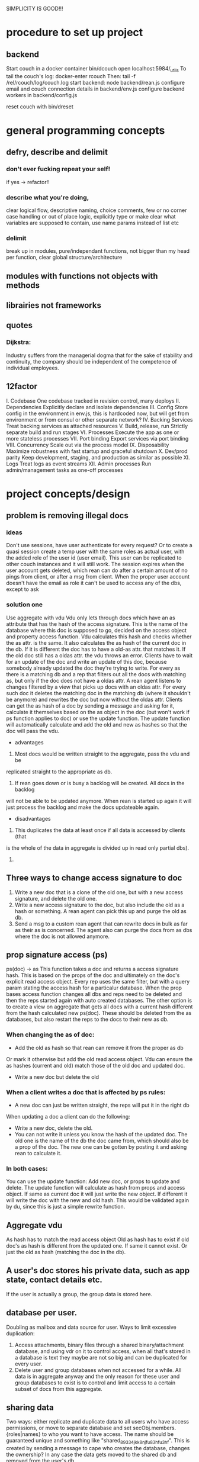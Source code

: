 SIMPLICITY IS GOOD!!!
* procedure to set up project
** backend
  Start couch in a docker container
  bin/dcouch
  open localhost:5984/_utils
  To tail the couch's log:
  docker-enter rcouch
  Then:
  tail -f /rel/rcouch/log/couch.log
  start backend:
  node backend/rean.js
  configure email and couch connection details in backend/env.js
  configure backend workers in backend/config.js

  reset couch with bin/dreset

* general programming concepts
** defry, describe and delimit
*** don't ever fucking repeat your self!
   if yes -> refactor!!
*** describe what you're doing,
   clear logical flow, descriptive naming, choice comments, few or no corner case
   handling or out of place logic, explicitly type or make clear what variables
   are supposed to contain, use name params instead of list etc
*** delimit
break up in modules, pure/independant functions, not bigger than my head per
function, clear global structure/architecture
** modules with functions not objects with methods
** librairies not frameworks
** quotes
*** Dijkstra:
    Industry suffers from the managerial dogma that for the sake of stability
    and continuity, the company should be independent of the competence of
    individual employees.

** 12factor
   I. Codebase
     One codebase tracked in revision control, many deploys
   II. Dependencies
     Explicitly declare and isolate dependencies
   III. Config
     Store config in the environment
     in env.js, this is hardcoded now, but will get from environment or from
     consul or other separate network?
   IV. Backing Services
     Treat backing services as attached resources
   V. Build, release, run
     Strictly separate build and run stages
   VI. Processes
   Execute the app as one or more stateless processes
     VII. Port binding
     Export services via port binding
   VIII. Concurrency
     Scale out via the process model
   IX. Disposability
     Maximize robustness with fast startup and graceful shutdown
   X. Dev/prod parity
     Keep development, staging, and production as similar as possible
   XI. Logs
     Treat logs as event streams
   XII. Admin processes
     Run admin/management tasks as one-off processes

* project concepts/design
** problem is removing illegal docs
*** ideas
Don't use sessions, have user authenticate for every request?
Or to create a quasi session create a temp user with the same roles as actual
user, with the added role of the user id (user email). This user can be
replicated to other couch instances and it will still work. The session expires
when the user account gets deleted, which rean can do after a certain amount of
no pings from client, or after a msg from client. When the proper user account
doesn't have the email as role it can't be used to access any of the dbs, except
to ask 
*** solution one
Use aggregate with vdu
Vdu only lets through docs which have an as attribute that has the hash of the
access signature. This is the name of the database where this doc is supposed to
go, decided on the access object and property access function. Vdu calculates
this hash and checks whether the as attr. is the same. It also calculates the as
hash of the current doc in the db. If it is different the doc has to have a
old-as attr. that matches it.
If the old doc still has a oldas attr. the vdu throws an error. Clients have to
wait for an update of the doc and write an update of this doc, because somebody
already updated the doc they're trying to write.
For every as there is a matching db and a rep that filters out all the docs with
matching as, but only if the doc does not have a oldas attr. 
A rean agent listens to changes filtered by a view that picks up docs with an
oldas attr. For every such doc it deletes the matching doc in the matching db
(where it shouldn't be anymore) and rewrites the doc but now without the oldas
attr.
Clients can get the as hash of a doc by sending a message and asking for it,
calculate it themselves based on the as object in the doc (but won't work if ps
function applies to doc) or use the update function. The update function will
automatically calculate and add the old and new as hashes so that the doc will
pass the vdu.
- advantages
1) Most docs would be written straight to the aggregate, pass the vdu and be
replicated straight to the appropriate as db.
2) If rean goes down or is busy a backlog will be created. All docs in the backlog
will not be able to be updated anymore. When rean is started up again it will
just process the backlog and make the docs updateable again.
- disadvantages
1) This duplicates the data at least once if all data is accessed by clients (that
is the whole of the data in aggregate is divided up in read only partial dbs).
2) 
** Three ways to change access signature to doc
1) Write a new doc that is a clone of the old one, but with a new access
   signature, and delete the old one. 
2) Write a new access signature to the doc, but also include the old as a hash
   or something. A rean agent can pick this up and purge the old as db.
3) Send a msg to a custom rean agent that can rewrite docs in bulk as far as
   their as is concerned. The agent also can purge the docs from as dbs where
   the doc is not allowed anymore.

** prop signature access (ps)
ps(doc) -> as This function takes a doc and returns a access signature hash.
This is based on the props of the doc and ultimately on the doc's explicit read
access object. Every rep uses the same filter, but with a query param stating
the access hash for a particalur database. When the prop bases access function
changes all dbs and reps need to be deleted and then the reps started again with
auto created databases. The other option is to create a view on aggregate that
gets all docs with a current hash different from the hash calculated new
ps(doc). These should be deleted from the as databases, but also restart the
reps to the docs to their new as db.
*** When changing the as of doc:
- Add the old as hash so that rean can remove it from the proper as db
Or mark it otherwise but add the old read access object. Vdu can ensure the as
hashes (current and old) match those of the old doc and updated doc.
- Write a new doc but delete the old
*** When a client writes a doc that is affected by ps rules:
- A new doc can just be written straight, the reps will put it in the right db
When updating a doc a client can do the following:
- Write a new doc, delete the old.
- You can not write it unless you know the hash of the updated doc. The old one
  is the name of the db the doc came from, which should also be a prop of the
  doc. The new one can be gotten by posting it and asking rean to calculate it.
*** In both cases:
You can use the update function:
Add new doc, or props to update and delete. The update function will calculate
as hash from props and access object. If same as current doc it will just write
the new object. If different it will write the doc with the new and old hash.
This would be validated again by du, since this is just a simple rewrite
function. 
** Aggregate vdu
As hash has to match the read access object
Old as hash has to exist if old doc's as hash is different from the updated one.
If same it cannot exist. Or just the old as hash (matching the doc in the db).
** A user's doc stores his private data, such as app state, contact details etc.
   If the user is actually a group, the group data is stored here.
** database per user.
Doubling as mailbox and data source for user.
Ways to limit excessive duplication:
1) Access attachments, binary files through a shared binary/attachment
   database, and using vdr on it to control access, when all that's stored in a
   database is text they maybe are not so big and can be duplicated for every user.
2) Delete user and group databases when not accessed for a while. All data is in
   aggregate anyway and the only reason for these user and group databases to
   exist is to control and limit access to a certain subset of docs from this
   aggregate.
** sharing data
Two ways: either replicate and duplicate data to all users who have access
permissions, or move to separate database and set secObj.members.{roles|names}
to who you want to have access. The name should be guaranteed unique and
something like "shared_89334jkk8njfu83hfu3hf". This is created by sending a
message to cape who creates the database, changes the ownership? In any case
the data gets moved to the shared db and removed from the user's db.
** userids, roles and groups
- userids: Userid is always a user's email. His database is called:
  private_[email]_[md5hash-of-email] where email is normalized to only contain valid
  chars (only lowercase characters (a-z), digits (0-9), or any of the characters
  _, $, (, ), +, -, and / are allowed for database names). This way a user can
  deduce his private database from his email address, and it's unique, even
  across couchdb instances.
** normalized
Denormalize when convenient, but ultimately structure is defined by normalized
docs.
Views can be set up to fetch all relevant (joined) docs in one request.
Validate Doc Read in rcouch doesn't work on views, so this necessitates
database per user. Vdr can be used other ways and in other places though. If
vdr is not available a proxy can be installed and configured
** generic doc structure:
   type: comment, article, product etc
   owner: id of creator/owner of doc
   last-modified
   last-modified-by
access:
 selective replication, vdu and purge use this and the secObj of the database to
 decide what is allowed in the database.
 non-existent:
All docs can have a access prop:
- non existent: only own
** possible proxy need for:
- block _all_dbs so that rean can do maintenance
- alternative to vdr and rcouch:
  - block read on reception db and aggregate
- disallow anonymous signup to couchdb

** Rebuild with just _users, aggregate, config.js, a couchdb instance and cape
This means you can delete private and shared databases when not needed or
accessed for a while. Users should send ping messages to keep a database alive,
because they can expire and would have to be rebuilt when a user log in again.
* specs
** messages
***   Reception:
- signup|forgotpwd|confirm
- mailbox? [username]
  if backend has forgot to setup user's mailbox, or it got wiped or whatever,
  client can send a msg with her username. Backend can then set up a mailbox and
  can send confirmation to public. Users' mailboxes are called mailbox_username
*** Mailbox:
- signedin
  This is instead of CouchDB session tracking, since I don't have access to
  it. Unless session tracker reads couch's log.
  Message client can and should send after logging in, preferable with some uuid
  for the session.
- loggingout
  Client should send this before explicitly logging out. But doesn't always
  happen, especially when connection breaks, or laptop gets closed, or cookie
  gets wiped etc.
- ping
  Client can send this when activity is detected so sessions can be better tracked
- database?
  Request for name(s) of database(s) client can use. By default a user's
  database is called db_username.
** client is totally independent from backend database and vice versa
   Niether should expect or demand anything from the other. Client should
   politely request for resources and if not granted solve its own problems.
   Backend workers though should do their best to accomodate and anticipate
   clients' needs, and organise things as best as they can.  This means keeping
   public, reception, postoffice and mailboxes in order, and any replications
   that are needed between them etc, and respond to client messages as well as possible.

** logging in and out
- on signup mailbox should have been made.
  if not or is deleted:
  1) client can send msg to reception, 'mailbox?', confirm/error in
     public
  2) cape can check periodically and/or subscribe to db changes
- on login client should send msg to mailbox saying helloiam
- on logout should send msg 'goodbyefrom'.
  otherwise (reverse) proxy can maybe track login/logout?  or hack CouchDB,
  because couch doesn't tie sessions to users/logins unfortunately
  or client can logout msg when it can't read its own mailbox?

** client needs to delete message after having read it
  backend still purges msg after a certain time. In case of public database
  user can only update existing msg doc (enforced by vdu). Same with msg
  written to mailbox or personal database.

* arguments for and against
** no doc property signature access OR?
changes the ps function means rewriting all filters and all associated reps, and
also deleteing all databases since we can't have deleted docs in dbs. They don't
get replicated to when the doc is allowed again. So the db needs to be deleted
and populated again. It is also difficult to predict which dbs will be affected.
You'd have to test the filter against every single doc.
OR: change ps function, then use a view to get all docs that have a as hash
different from the calculated as hash. Delete the docs in the calculated as hash
(db name) databases.
** use separate databases reception and public
  semi public such as reception (wo) and public (ro) should not be merged with
  private databases in case the read and write validate and security objects
  are not configured properly, by accident or bugs or whatever. Better to keep
  separate for security reasons, but in principle everything could be done with
  read and write validate
** separate mailbox from data databases at all times
- same reason as for the semipublic databases. Security. New signups have no
 right to anything initially, so they shouldn't be able to write to or read
 from app data databases, not even secured through vuds and vrds and
 roles/names, in case of bugs or misconfiguration perhaps. A new signup has no
 roles and is not added to any database by name, so cannot not access app
 databases by default, not through configuration, it's safer and easier,
 rights have to be granted, not withheld.
- no filtering needed to separate comms from data, no possibility of muddling
  of either database. When the data db is muddled this might propagate through
  the system if reps are not properly setup.
- but client needs to listen to two databases sometimes, but only needs to
  listen to mailbox when interested, for instance when it has sent a request
  and it wants confirmation.
** one database per user, combining data and mail, sometimes two
- only one connection.
- but sometimes a user gets data from a group database but needs to have
  connection for individual msgs at all times so would have permanent 2
  connection going then.
** separate app logic and housekeeping logic
vuds and vrds are going to have a lot of app logic in them, like to keep this
logic separate from housekeeping/basic access logic



* Databases
** reception
   
   This database is publicly writable. Through the use of validate_doc_update one
   can ensure only certain types of documents get written. For instance attachment
   can be blocked, or overly big field values etc. Any message written get picked
   up =cape= (through the changes api) and immediately deleted from the
   =reception= database. This database is supposed to be write-only. At the moment
   this is not possible using CouchDB only (version 1.6), however a simple proxy
   server in front of the public face of CouchDB can fix this by only allowing
   POST and PUT requests to this database. A fork of CouchDB called [[https://github.com/rcouch/rcouch/wiki][rcouch]] does
   have write-only databases and read validation support. It's supposed to [[https://blogs.apache.org/couchdb/entry/merging_rcouch][merge]]
   with CouchDB 'soon'.
   
** public

 This is not publicly writable, however anybody can read from it. It is used to
 transmit little messages of success or error to various requests made through
 =reception=.

 When messages to =reception= include a 'callback' id, the client sending the
 message can receive the feedback from =cape= through the =public= database by
 listening to changes in this database, but filtered by this callback id. This
 filtering happens on the server, so the only time the client is contacted is
 when a relevant message gets written to =public= by =cape=. Of course a client
 can listen to all changes, and depending on how many people are trying to sign
 up or are going through 'forgot pwd' procedures, quite a few messages can get
 read. The messages (docs) themselves contain nothing but a callback id and a
 field with a string containing information such as 'password updated', or
 'email missing' or 'email sent' or 'too short password' etc. This is a security
 leak, but very big.

** temp

  Internal database used by =cape= to remember messages posted to =reception=
  so the proper follow up action can be taken in response to further messages
  from the same client.
  
** private_[email]_[hash-of-email]
  Email is normalized so couchb accepts the name. The hash is there to
  guarantee uniqueness nonetheless.
  secObj = { admins: { names:[], roles:[]},
  members: { names: ["<email>"], roles: []} }
  These are only created when there docs with only one reader.
** shared_[access_object_hash]
All docs with a certain access signature go in here. They get only created when
there are docs with these access signatures.
** stats
   session tracker agent can send stats or log messages etc.
* agents
** sessiontracker
  deals with messages such as signedin, loggingout and ping, because these messages
  are reliable to a point only, a best guess should be made. For instance a
  client can send pings when activity is detected. But if client logs in and
  only listens to changes sessiontracker doesn't know about them. Session
  tracker could listen to changes on client's databases so it knows when to
  write to it. Or other agents could notify it when they notice activity from a
  client. Or it could actively monitor/tail couch's log. At debug levels auth
  events get logged. You would have to parse it and make sense of it.
* implement:
** trello
everyone their own multiple todo lists, organized by board
share by the board/list/item, share ro or rw
when owned/shared and writable any edits should propogate and magically change
at other peoples boards/lists/items
when owned/shared should be  able to share further when allowed
when client shares something it should send msg/notification to other user it
shares with.
** shop
** wiki
** social network
** inventory

** gregs's project
  people have roles such as family, circle, extended fammily, service provider
  etc every doc has an access level, chosen from different set dependent on type
  of doc.  different types of docs have different set of access levels then for
  a certain doc type lets say medical info (taxonomy): set for every role
  whether they can create/update/delete read a document of this type.  So in
  other words, every doc has a type_access-level access role assigned, then in
  the reps access scenario (one database per role/id), every db gets assigned
  the proper roles. Same strategy for the cud, if some with the database's role
  writes, check the secObj of the db whether they can cud.
  So Greg's config-access table is modified by modifying the secObj of every db
  that represents a role.

** edge


   
* TODO

** disallow singupt tom@email.com and Tom@email.com
Record and use the email local capitalisations as sgned up, but don't allow
different capitalisations of local to sign up.
** monitor does no work right now
  is called but work function is empty
** follow should stop listening when no response
   because the browser hangs/eats up all memory
** rewrite backend in clojure
** rewrite/write frontend in clojurescript
** client should stop listening when error, since it locks up the browser/computer
   just try again now and again, or on the request of user instead.
** make sure deletion of public and temp is self-repairing
** on signup create user mailbox
  monitor existence (for every user, infrequent, once per 5 minutes or rarer),
  subscribe to db changes, react to nomailbox msg in reception from user,
  username: is added and from: is added to msg, and ack send to public
  (ok/error); Client should try periodically when mailbox is not there, to see
  if it's back
** validate_read_doc:
access based on user role, doc type and taxonomy.
** send inter user message:
- send msg to mailbox > instant:true/false from:username (validated by to be
username vud) msg:mail to:otherusername content:"bla bla"
- gets replicated to postoffice, or postoffice listens to changes in every mailbox?
- postoffice puts msg in recipient's (:to) mailbox
- if instant=true, remove from mailboxes after timeout, otherwise leave in
  place?
** make sure log messages are an independant stream to be
picked up a separate process!!!!  Both from cape backend and frontend.
** how about tests?
- clojurescript repl to automate tests
- automated browser testing?
** how about csrf?
Several things have to happen for cross-site request forgery to succeed:
- The attacker must target either a site that doesn't check the referrer header
  (which is common) or a victim with a browser or plugin that allows referer
  spoofing (which is rare).
- The attacker must find a form submission at the target site, or a URL that has
  side effects, that does something (e.g., transfers money, or changes the
  victim's e-mail address or password).
- The attacker must determine the right values for all the forms or URL inputs;
  if any of them are required to be secret authentication values or IDs that the
  attacker can't guess, the attack will fail.
- The attacker must lure the victim to a Web page with malicious code while the
victim is logged into the target site.

>> at least set the proper cors origin!!!!
>> only vulnerability are POST requests?
http://en.wikipedia.org/wiki/Cross-site_request_forgery

** watch out for xss!!!
sanitize anything that can get rendered by the browser,
for instance an agent can rewrite docs, or vud can disallow unescaped output
https://www.npmjs.org/package/validator
also the app has to not allow to render unescaped data!!!!
Apply csp!!!!
http://www.html5rocks.com/en/tutorials/security/content-security-policy/
Maybe a proxy can add the header, or it can be inserted as a meta tag.

** if cb in mailbox is called with error auto fix it!!!
** how to deal with backlog in mailboxes?
** make reception unreadable by adding proxy or use rcouch
** test starting from scratch, empty database
** passwordless login
  this just needs adaption on the client side
** somebody should be monitoring the agents and restart them !!!
** do cape agents needs less than full _admin rights?
  But nobody else can create databases though.
** formalize error msgs!!!
  just strings for now
** enable https for couch
** restart listeners to mailboxes when stopped
** setup logrotate for couchdb!!
   http://wiki.apache.org/couchdb/Installing_on_Ubuntu
   http://java.dzone.com/articles/how-install-couch-db-15-ubuntu
** couchdb is timing out the reps trying!!!
** how to setup frontend cape.js?
With modules? So then we need bb-server!
But source needs to be in cape
Or just test in node, just don't use node dependencies,
and also test in test-cape now and then, to see if it has the same results?

** setup basic comm between front and backend
** hide follow under vouchdb.changes in the node version of vouchdb
** replace jquery dependency in node and browser in vouchdb!!
replace vouch_couch with vouch_cradle on node
or factor out jquery on node
or replace with request:
https://github.com/iriscouch/browser-request/

** have env.js get is vars from the ENV
  now it's hardbaked, but under version source control

** DONE implement wipe all designdocs in rean.js
  for that matter, wipe all cape databases as well, and all users and all
  replications

** DONE lock down npm dependencies of 3rd party libs!!
   run npm shrinkwrap to find out version numbers
** DONE store mandril email password in ENV
** DONE add from/to fields to msgs
** DONE all jobs running permanently should be agents!!
** DONE vouch_couch creates a session but
   sessions expire, admin:irma needs to be baked into all requests
** DONE enable cors for couchdb when initing
** DONE unique email/username when signing up!!!
** DONE lock down public from writing, is read only
** DONE set filter in public for callback
** DONE set view to list names in _users
** DONE lock down temp db from writing/reading
** DONE put a validate_doc_update on the mailboxes!!
otherwise browser can't access it!!!
** DONE mailboxes need to be locked down:
set security object
add appropriate doc_validate_update


* research
  http://wiki.apache.org/couchdb/PerDocumentAuthorization
** other logins than couchdb native
1. use couchdb pluggable auth mechanisms
2. put nodejs in front, forward to couch, but use password.js or something to
   authenticate via github/facebook/google/twitter etc
* resources
 https://github.com/etrepum/couchperuser
 https://github.com/pegli/couchdb-dbperuser-provisioning/blob/master/lib/provision.js
 https://github.com/flatiron/cradle
 https://www.npmjs.org/package/couchdb-expired
 https://www.npmjs.org/package/couchdb-tools

 using continuous for changes feed and has email queue example in tests:
 https://github.com/mikeal/dbemitter

 Convert an NPM package command-line program into a web page:
 https://github.com/iriscouch/browser_bin

 Detect security issues, large or small, in a CouchDB server
 https://github.com/iriscouch/audit_couchdb

* pouchdb considerations
** replication persistence
They should never stop!!!
https://github.com/HubSpot/offline/
Automatically display online/offline indication to your users. #hubspot-open-source
http://pouchdb.com/api.html#replication
https://groups.google.com/forum/#!topic/pouchdb/9ywFZ6ceqNc
https://www.bountysource.com/issues/1034011-persistent-replications?utm_campaign=plugin&utm_content=tracker%2F52197&utm_medium=issues&utm_source=github
** replication size
How much to replicate and how to dump old data?
Without then deleting the docs on the server when removed from client in a
synced replication?

* good to know

** couchdb needs to serve pages..
  just load as attachment to doc and link to it as database/doc/attachment.html
** start a coucbd instance
   install build-couchdb, follow instructions in its readme
   https://github.com/jhs/build-couchdb
   see bin/couchdb and bin/couch.ini for starting it

** using follow on node, and vouchdb.changes on browser.
  longpoll on browser (vouchdb.changes), or perhaps event-source?
  http://couchdb.readthedocs.org/en/latest/api/database/changes.html#event-source

** install  and start docker with couchdb
Install docker on Ubuntu 13.10 Saucy:
 https://docs.docker.com/installation/ubuntulinux/#ubuntu-raring-1304-and-saucy-1310-64-bit
Mint needs some extra packages, see bottom of page
https://registry.hub.docker.com/u/klaemo/couchdb/
Start docker:
docker run -d -p 5984:5984 --name couchdb klaemo/couchdb

** reverse proxy for haproxy
https://github.com/foosel/OctoPrint/wiki/Reverse-proxy-configuration-examples

ction wait(couchdb, db, cb) {

    function change(error, change) {
        if(!error) {
            log(change);
            log(db + ": Change " + change.seq + " has " + Object.keys(change.doc).length + " fields");
        }
        else log._e(error);
    }

    var config = {
        db: 'http://' + couchdb.admin + ':' + couchdb.pwd + '@'  +
            couchdb.url + '/' + db,
        include_docs: true,
        since: "now"
    };
        log(config);
   l
** persona:
Add this script or download and include -that- <script
src="https://login.persona.org/include.js"></script> Include persona-buttons.css
Include cookie.js Include persona.js with the initPersona function Call it
before the app starts.  Add these functions to a controller:

    $scope.signout = function($event) { $event.preventDefault();
        console.log('Logging out'); navigator.id.logout();

    };

    $scope.signin = function($event) { $event.preventDefault();
        console.log('Logging in'); navigator.id.request(); };

Have this html snippet in the controller's scope somewhere: <div ng-show="true">
     <a ng-hide="signedIn" href="#" class="persona-button blue"
     ng-click="signin($event)"><span>Sign in</span></a> <a ng-show="signedIn"
     href="#" class="persona-button blue" ng-click="signout($event)"><span>Sign
     out</span></a> </div>

Add this to the server configuration to turn sessions on: ,sessions: { expires:
    30*24*60*60 //one month } Add the right emails to authorized_emails.js
    exports.list = [ 'michieljoris@gmail.com' ];

Add this to server.js ,signin = require("./signin.js") ,signout =
require("./signout.js") Add this to the post handlers ,"/signin": signin
,"/signout": signout After successfull signin $scope.signedIn is the user's
email address



* doing
** script to start/reset rcouch
** clean up databases reception, temp and public
   reception: should stay clean, but check periodically and if there's more than n
   docs, shut it down for writing by adding a role or name, wipe it, and make it
   accessible again
- temp: all docs are time stamped, periodically clean out
- public
  timestamp them and periodically clean out



 curl -X PUT http://localhost:5984/_config/couch_http_auth/public_fields -H
 "Content-Type: application/json" -d '"name"' -u admin
asdfa
